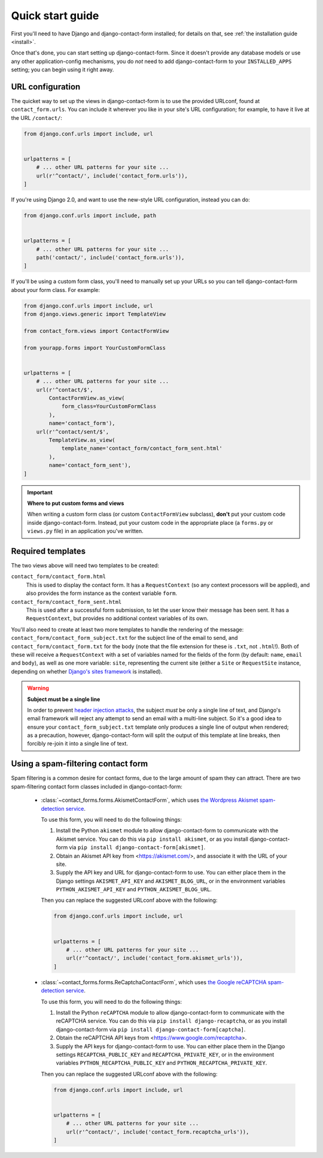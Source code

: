 .. _quickstart:

Quick start guide
=================

First you'll need to have Django and django-contact-form
installed; for details on that, see :ref:`the installation guide
<install>`.

Once that's done, you can start setting up
django-contact-form. Since it doesn't provide any database models
or use any other application-config mechanisms, you do *not* need to
add django-contact-form to your ``INSTALLED_APPS`` setting; you
can begin using it right away.


URL configuration
-----------------

The quicket way to set up the views in django-contact-form is to use
the provided URLconf, found at ``contact_form.urls``. You can include
it wherever you like in your site's URL configuration; for example, to
have it live at the URL ``/contact/``:

.. code-block:: python

    from django.conf.urls import include, url


    urlpatterns = [
        # ... other URL patterns for your site ...
        url(r'^contact/', include('contact_form.urls')),
    ]


If you're using Django 2.0, and want to use the new-style URL
configuration, instead you can do:

.. code-block:: python

    from django.conf.urls import include, path


    urlpatterns = [
        # ... other URL patterns for your site ...
        path('contact/', include('contact_form.urls')),
    ]

If you'll be using a custom form class, you'll need to manually set up
your URLs so you can tell django-contact-form about your form
class. For example:


.. code-block:: python

    from django.conf.urls import include, url
    from django.views.generic import TemplateView

    from contact_form.views import ContactFormView

    from yourapp.forms import YourCustomFormClass


    urlpatterns = [
        # ... other URL patterns for your site ...
        url(r'^contact/$',
            ContactFormView.as_view(
                form_class=YourCustomFormClass
            ),
            name='contact_form'),
        url(r'^contact/sent/$',
            TemplateView.as_view(
                template_name='contact_form/contact_form_sent.html'
            ),
            name='contact_form_sent'),
    ]

.. important:: **Where to put custom forms and views**

   When writing a custom form class (or custom ``ContactFormView``
   subclass), **don't** put your custom code inside
   django-contact-form. Instead, put your custom code in the
   appropriate place (a ``forms.py`` or ``views.py`` file) in an
   application you've written.


Required templates
------------------

The two views above will need two templates to be created:

``contact_form/contact_form.html``
    This is used to display the contact form. It has a
    ``RequestContext`` (so any context processors will be applied),
    and also provides the form instance as the context variable
    ``form``.

``contact_form/contact_form_sent.html``
    This is used after a successful form submission, to let the user
    know their message has been sent. It has a ``RequestContext``, but
    provides no additional context variables of its own.

You'll also need to create at least two more templates to handle the
rendering of the message: ``contact_form/contact_form_subject.txt``
for the subject line of the email to send, and
``contact_form/contact_form.txt`` for the body (note that the file
extension for these is ``.txt``, not ``.html``!). Both of these will
receive a ``RequestContext`` with a set of variables named for the
fields of the form (by default: ``name``, ``email`` and ``body``), as
well as one more variable: ``site``, representing the current site
(either a ``Site`` or ``RequestSite`` instance, depending on whether
`Django's sites framework
<https://docs.djangoproject.com/en/1.11/ref/contrib/sites/>`_ is
installed).

.. warning:: **Subject must be a single line**

   In order to prevent `header injection attacks
   <https://en.wikipedia.org/wiki/Email_injection>`_, the subject
   *must* be only a single line of text, and Django's email framework
   will reject any attempt to send an email with a multi-line
   subject. So it's a good idea to ensure your
   ``contact_form_subject.txt`` template only produces a single line
   of output when rendered; as a precaution, however,
   django-contact-form will split the output of this template at
   line breaks, then forcibly re-join it into a single line of text.


Using a spam-filtering contact form
-----------------------------------

Spam filtering is a common desire for contact forms, due to the large
amount of spam they can attract. There are two spam-filtering contact
form classes included in django-contact-form:

    * :class:`~contact_forms.forms.AkismetContactForm`, which uses `the
      Wordpress Akismet spam-detection service <https://akismet.com/>`_.

      To use this form, you will need to do the following things:

      1. Install the Python ``akismet`` module to allow django-contact-form
         to communicate with the Akismet service. You can do this via ``pip
         install akismet``, or as you install django-contact-form via ``pip
         install django-contact-form[akismet]``.

      2. Obtain an Akismet API key from <https://akismet.com/>, and
         associate it with the URL of your site.

      3. Supply the API key and URL for django-contact-form to use. You can
         either place them in the Django settings ``AKISMET_API_KEY`` and
         ``AKISMET_BLOG_URL``, or in the environment variables
         ``PYTHON_AKISMET_API_KEY`` and ``PYTHON_AKISMET_BLOG_URL``.

      Then you can replace the suggested URLconf above with the following:

      .. code-block:: python

          from django.conf.urls import include, url


          urlpatterns = [
              # ... other URL patterns for your site ...
              url(r'^contact/', include('contact_form.akismet_urls')),
          ]


    * :class:`~contact_forms.forms.ReCaptchaContactForm`, which uses `the
      Google reCAPTCHA spam-detection service <https://www.google.com/recaptcha>`_.

      To use this form, you will need to do the following things:

      1. Install the Python ``reCAPTCHA`` module to allow django-contact-form
         to communicate with the reCAPTCHA service. You can do this via ``pip
         install django-recaptcha``, or as you install django-contact-form via ``pip
         install django-contact-form[captcha]``.

      2. Obtain the reCAPTCHA API keys from <https://www.google.com/recaptcha>.

      3. Supply the API keys for django-contact-form to use. You can
         either place them in the Django settings ``RECAPTCHA_PUBLIC_KEY``
         and ``RECAPTCHA_PRIVATE_KEY``, or in the environment variables
         ``PYTHON_RECAPTCHA_PUBLIC_KEY`` and ``PYTHON_RECAPTCHA_PRIVATE_KEY``.

      Then you can replace the suggested URLconf above with the following:

      .. code-block:: python

          from django.conf.urls import include, url


          urlpatterns = [
              # ... other URL patterns for your site ...
              url(r'^contact/', include('contact_form.recaptcha_urls')),
          ]
